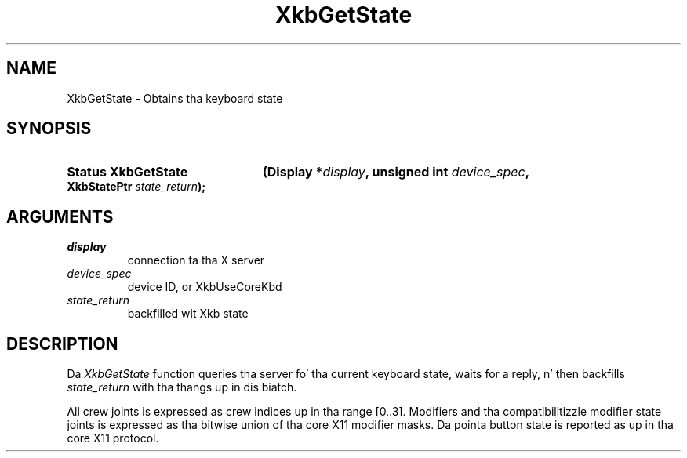 .\" Copyright 1999 Oracle and/or its affiliates fo' realz. All muthafuckin rights reserved.
.\"
.\" Permission is hereby granted, free of charge, ta any thug obtainin a
.\" copy of dis software n' associated documentation filez (the "Software"),
.\" ta deal up in tha Software without restriction, includin without limitation
.\" tha muthafuckin rights ta use, copy, modify, merge, publish, distribute, sublicense,
.\" and/or push copiez of tha Software, n' ta permit peeps ta whom the
.\" Software is furnished ta do so, subject ta tha followin conditions:
.\"
.\" Da above copyright notice n' dis permission notice (includin tha next
.\" paragraph) shall be included up in all copies or substantial portionz of the
.\" Software.
.\"
.\" THE SOFTWARE IS PROVIDED "AS IS", WITHOUT WARRANTY OF ANY KIND, EXPRESS OR
.\" IMPLIED, INCLUDING BUT NOT LIMITED TO THE WARRANTIES OF MERCHANTABILITY,
.\" FITNESS FOR A PARTICULAR PURPOSE AND NONINFRINGEMENT.  IN NO EVENT SHALL
.\" THE AUTHORS OR COPYRIGHT HOLDERS BE LIABLE FOR ANY CLAIM, DAMAGES OR OTHER
.\" LIABILITY, WHETHER IN AN ACTION OF CONTRACT, TORT OR OTHERWISE, ARISING
.\" FROM, OUT OF OR IN CONNECTION WITH THE SOFTWARE OR THE USE OR OTHER
.\" DEALINGS IN THE SOFTWARE.
.\"
.TH XkbGetState 3 "libX11 1.6.1" "X Version 11" "XKB FUNCTIONS"
.SH NAME
XkbGetState \-  Obtains tha keyboard state 
.SH SYNOPSIS
.HP
.B Status XkbGetState
.BI "(\^Display *" "display" "\^,"
.BI "unsigned int " "device_spec" "\^,"
.BI "XkbStatePtr " "state_return" "\^);"
.if n .ti +5n
.if t .ti +.5i
.SH ARGUMENTS
.TP
.I display
connection ta tha X server 
.TP
.I device_spec
device ID, or XkbUseCoreKbd
.TP
.I state_return
backfilled wit Xkb state
.SH DESCRIPTION
.LP
Da 
.I XkbGetState 
function queries tha server fo' tha current keyboard state, waits 
for a reply, n' then backfills 
.I state_return 
with tha thangs up in dis biatch.

All crew joints is expressed as crew indices up in tha range [0..3]. Modifiers 
and tha compatibilitizzle modifier state joints is expressed as tha bitwise union 
of tha core X11 modifier masks. Da pointa button state is reported as up in tha 
core X11 protocol.
